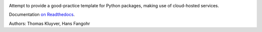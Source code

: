 .. image:: https://travis-ci.org/computationalmodelling/python-package-template.svg?branch=master
    :target: https://travis-ci.org/computationalmodelling/python-package-template

Attempt to provide a good-practice template for Python packages,
making use of cloud-hosted services.

Documentation `on Readthedocs <http://python-package-template.readthedocs.io/>`__.

Authors: Thomas Kluyver, Hans Fangohr

